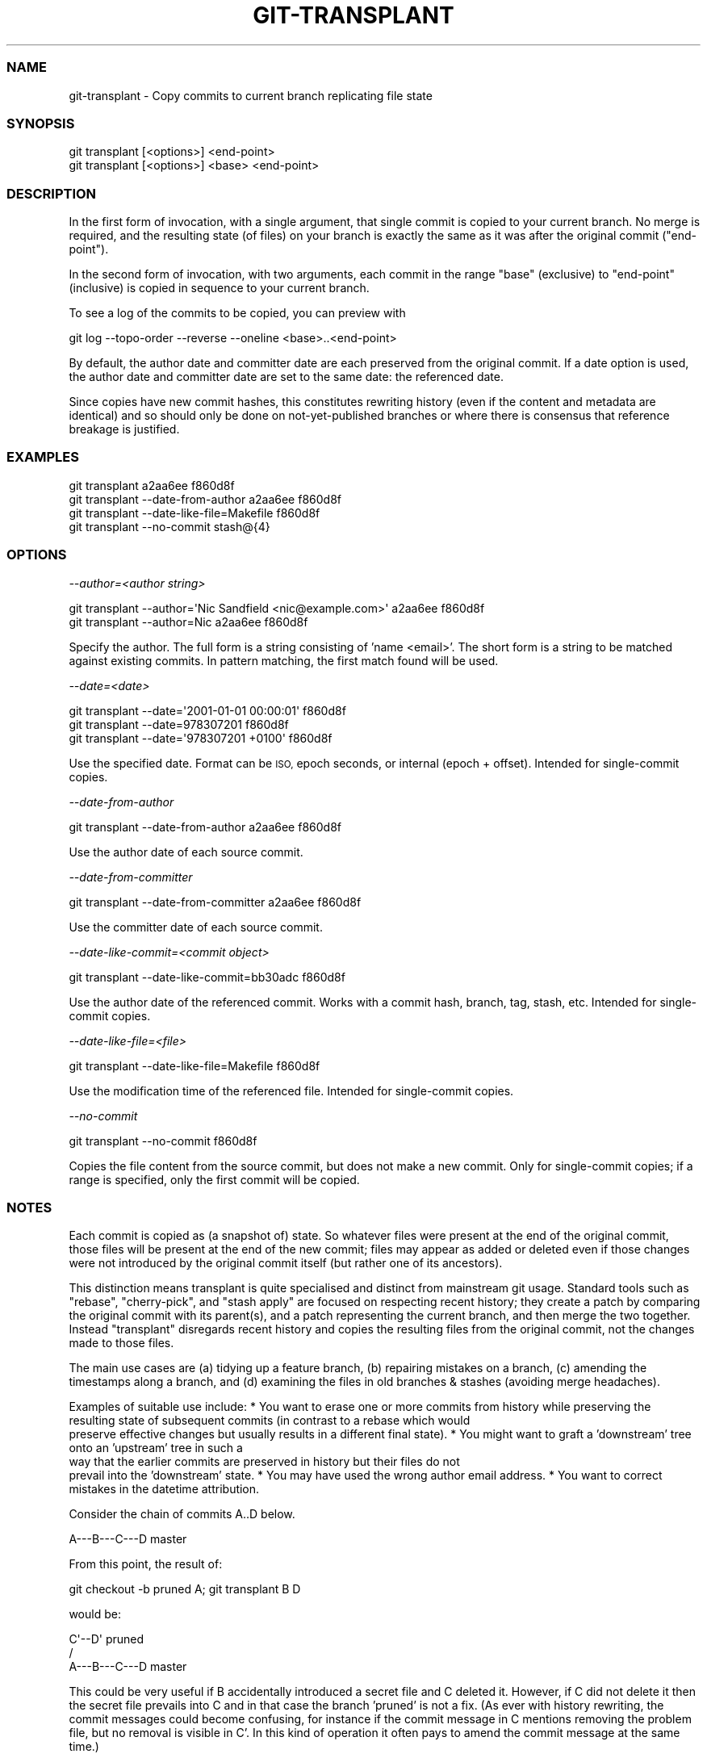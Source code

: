 .\" Automatically generated by Pod::Man 4.09 (Pod::Simple 3.35)
.\"
.\" Standard preamble:
.\" ========================================================================
.de Sp \" Vertical space (when we can't use .PP)
.if t .sp .5v
.if n .sp
..
.de Vb \" Begin verbatim text
.ft CW
.nf
.ne \\$1
..
.de Ve \" End verbatim text
.ft R
.fi
..
.\" Set up some character translations and predefined strings.  \*(-- will
.\" give an unbreakable dash, \*(PI will give pi, \*(L" will give a left
.\" double quote, and \*(R" will give a right double quote.  \*(C+ will
.\" give a nicer C++.  Capital omega is used to do unbreakable dashes and
.\" therefore won't be available.  \*(C` and \*(C' expand to `' in nroff,
.\" nothing in troff, for use with C<>.
.tr \(*W-
.ds C+ C\v'-.1v'\h'-1p'\s-2+\h'-1p'+\s0\v'.1v'\h'-1p'
.ie n \{\
.    ds -- \(*W-
.    ds PI pi
.    if (\n(.H=4u)&(1m=24u) .ds -- \(*W\h'-12u'\(*W\h'-12u'-\" diablo 10 pitch
.    if (\n(.H=4u)&(1m=20u) .ds -- \(*W\h'-12u'\(*W\h'-8u'-\"  diablo 12 pitch
.    ds L" ""
.    ds R" ""
.    ds C` ""
.    ds C' ""
'br\}
.el\{\
.    ds -- \|\(em\|
.    ds PI \(*p
.    ds L" ``
.    ds R" ''
.    ds C`
.    ds C'
'br\}
.\"
.\" Escape single quotes in literal strings from groff's Unicode transform.
.ie \n(.g .ds Aq \(aq
.el       .ds Aq '
.\"
.\" If the F register is >0, we'll generate index entries on stderr for
.\" titles (.TH), headers (.SH), subsections (.SS), items (.Ip), and index
.\" entries marked with X<> in POD.  Of course, you'll have to process the
.\" output yourself in some meaningful fashion.
.\"
.\" Avoid warning from groff about undefined register 'F'.
.de IX
..
.if !\nF .nr F 0
.if \nF>0 \{\
.    de IX
.    tm Index:\\$1\t\\n%\t"\\$2"
..
.    if !\nF==2 \{\
.        nr % 0
.        nr F 2
.    \}
.\}
.\"
.\" Accent mark definitions (@(#)ms.acc 1.5 88/02/08 SMI; from UCB 4.2).
.\" Fear.  Run.  Save yourself.  No user-serviceable parts.
.    \" fudge factors for nroff and troff
.if n \{\
.    ds #H 0
.    ds #V .8m
.    ds #F .3m
.    ds #[ \f1
.    ds #] \fP
.\}
.if t \{\
.    ds #H ((1u-(\\\\n(.fu%2u))*.13m)
.    ds #V .6m
.    ds #F 0
.    ds #[ \&
.    ds #] \&
.\}
.    \" simple accents for nroff and troff
.if n \{\
.    ds ' \&
.    ds ` \&
.    ds ^ \&
.    ds , \&
.    ds ~ ~
.    ds /
.\}
.if t \{\
.    ds ' \\k:\h'-(\\n(.wu*8/10-\*(#H)'\'\h"|\\n:u"
.    ds ` \\k:\h'-(\\n(.wu*8/10-\*(#H)'\`\h'|\\n:u'
.    ds ^ \\k:\h'-(\\n(.wu*10/11-\*(#H)'^\h'|\\n:u'
.    ds , \\k:\h'-(\\n(.wu*8/10)',\h'|\\n:u'
.    ds ~ \\k:\h'-(\\n(.wu-\*(#H-.1m)'~\h'|\\n:u'
.    ds / \\k:\h'-(\\n(.wu*8/10-\*(#H)'\z\(sl\h'|\\n:u'
.\}
.    \" troff and (daisy-wheel) nroff accents
.ds : \\k:\h'-(\\n(.wu*8/10-\*(#H+.1m+\*(#F)'\v'-\*(#V'\z.\h'.2m+\*(#F'.\h'|\\n:u'\v'\*(#V'
.ds 8 \h'\*(#H'\(*b\h'-\*(#H'
.ds o \\k:\h'-(\\n(.wu+\w'\(de'u-\*(#H)/2u'\v'-.3n'\*(#[\z\(de\v'.3n'\h'|\\n:u'\*(#]
.ds d- \h'\*(#H'\(pd\h'-\w'~'u'\v'-.25m'\f2\(hy\fP\v'.25m'\h'-\*(#H'
.ds D- D\\k:\h'-\w'D'u'\v'-.11m'\z\(hy\v'.11m'\h'|\\n:u'
.ds th \*(#[\v'.3m'\s+1I\s-1\v'-.3m'\h'-(\w'I'u*2/3)'\s-1o\s+1\*(#]
.ds Th \*(#[\s+2I\s-2\h'-\w'I'u*3/5'\v'-.3m'o\v'.3m'\*(#]
.ds ae a\h'-(\w'a'u*4/10)'e
.ds Ae A\h'-(\w'A'u*4/10)'E
.    \" corrections for vroff
.if v .ds ~ \\k:\h'-(\\n(.wu*9/10-\*(#H)'\s-2\u~\d\s+2\h'|\\n:u'
.if v .ds ^ \\k:\h'-(\\n(.wu*10/11-\*(#H)'\v'-.4m'^\v'.4m'\h'|\\n:u'
.    \" for low resolution devices (crt and lpr)
.if \n(.H>23 .if \n(.V>19 \
\{\
.    ds : e
.    ds 8 ss
.    ds o a
.    ds d- d\h'-1'\(ga
.    ds D- D\h'-1'\(hy
.    ds th \o'bp'
.    ds Th \o'LP'
.    ds ae ae
.    ds Ae AE
.\}
.rm #[ #] #H #V #F C
.\" ========================================================================
.\"
.IX Title "GIT-TRANSPLANT 1"
.TH GIT-TRANSPLANT 1 "2018-03-14" "git-transplant v0.04" "Git User Contributed Documentation"
.\" For nroff, turn off justification.  Always turn off hyphenation; it makes
.\" way too many mistakes in technical documents.
.if n .ad l
.nh
.SS "\s-1NAME\s0"
.IX Subsection "NAME"
git-transplant \- Copy commits to current branch replicating file state
.SS "\s-1SYNOPSIS\s0"
.IX Subsection "SYNOPSIS"
.Vb 2
\&  git transplant [<options>] <end\-point>
\&  git transplant [<options>] <base> <end\-point>
.Ve
.SS "\s-1DESCRIPTION\s0"
.IX Subsection "DESCRIPTION"
In the first form of invocation, with a single argument, that single commit is
copied to your current branch.  No merge is required, and the resulting state
(of files) on your branch is exactly the same as it was after the original
commit (\f(CW\*(C`end\-point\*(C'\fR).
.PP
In the second form of invocation, with two arguments, each commit in the range
\&\f(CW\*(C`base\*(C'\fR (exclusive) to \f(CW\*(C`end\-point\*(C'\fR (inclusive) is copied in sequence to your
current branch.
.PP
To see a log of the commits to be copied, you can preview with
.PP
.Vb 1
\&  git log \-\-topo\-order \-\-reverse \-\-oneline <base>..<end\-point>
.Ve
.PP
By default, the author date and committer date are each preserved from the
original commit.  If a date option is used, the author date and committer date
are set to the same date: the referenced date.
.PP
Since copies have new commit hashes, this constitutes rewriting history (even if
the content and metadata are identical) and so should only be done on
not-yet-published branches or where there is consensus that reference breakage
is justified.
.SS "\s-1EXAMPLES\s0"
.IX Subsection "EXAMPLES"
.Vb 4
\&  git transplant a2aa6ee f860d8f
\&  git transplant \-\-date\-from\-author a2aa6ee f860d8f
\&  git transplant \-\-date\-like\-file=Makefile f860d8f
\&  git transplant \-\-no\-commit stash@{4}
.Ve
.SS "\s-1OPTIONS\s0"
.IX Subsection "OPTIONS"
\fI\-\-author=<author string>\fR
.IX Subsection "--author=<author string>"
.PP
.Vb 2
\&  git transplant \-\-author=\*(AqNic Sandfield <nic@example.com>\*(Aq a2aa6ee f860d8f
\&  git transplant \-\-author=Nic a2aa6ee f860d8f
.Ve
.PP
Specify the author.  The full form is a string consisting of 'name <email>'.
The short form is a string to be matched against existing commits.  In pattern
matching, the first match found will be used.
.PP
\fI\-\-date=<date>\fR
.IX Subsection "--date=<date>"
.PP
.Vb 3
\&  git transplant \-\-date=\*(Aq2001\-01\-01 00:00:01\*(Aq f860d8f
\&  git transplant \-\-date=978307201 f860d8f
\&  git transplant \-\-date=\*(Aq978307201 +0100\*(Aq f860d8f
.Ve
.PP
Use the specified date.  Format can be \s-1ISO,\s0 epoch seconds, or internal (epoch +
offset).  Intended for single-commit copies.
.PP
\fI\-\-date\-from\-author\fR
.IX Subsection "--date-from-author"
.PP
.Vb 1
\&  git transplant \-\-date\-from\-author a2aa6ee f860d8f
.Ve
.PP
Use the author date of each source commit.
.PP
\fI\-\-date\-from\-committer\fR
.IX Subsection "--date-from-committer"
.PP
.Vb 1
\&  git transplant \-\-date\-from\-committer a2aa6ee f860d8f
.Ve
.PP
Use the committer date of each source commit.
.PP
\fI\-\-date\-like\-commit=<commit object>\fR
.IX Subsection "--date-like-commit=<commit object>"
.PP
.Vb 1
\&  git transplant \-\-date\-like\-commit=bb30adc f860d8f
.Ve
.PP
Use the author date of the referenced commit.  Works with a commit hash, branch,
tag, stash, etc.  Intended for single-commit copies.
.PP
\fI\-\-date\-like\-file=<file>\fR
.IX Subsection "--date-like-file=<file>"
.PP
.Vb 1
\&  git transplant \-\-date\-like\-file=Makefile f860d8f
.Ve
.PP
Use the modification time of the referenced file.  Intended for single-commit
copies.
.PP
\fI\-\-no\-commit\fR
.IX Subsection "--no-commit"
.PP
.Vb 1
\&  git transplant \-\-no\-commit f860d8f
.Ve
.PP
Copies the file content from the source commit, but does not make a new commit.
Only for single-commit copies; if a range is specified, only the first commit
will be copied.
.SS "\s-1NOTES\s0"
.IX Subsection "NOTES"
Each commit is copied as (a snapshot of) state.  So whatever files were present
at the end of the original commit, those files will be present at the end of the
new commit; files may appear as added or deleted even if those changes were not
introduced by the original commit itself (but rather one of its ancestors).
.PP
This distinction means transplant is quite specialised and distinct from
mainstream git usage.  Standard tools such as \f(CW\*(C`rebase\*(C'\fR, \f(CW\*(C`cherry\-pick\*(C'\fR, and
\&\f(CW\*(C`stash apply\*(C'\fR are focused on respecting recent history; they create a patch by
comparing the original commit with its parent(s), and a patch representing the
current branch, and then merge the two together.  Instead \f(CW\*(C`transplant\*(C'\fR
disregards recent history and copies the resulting files from the original
commit, not the changes made to those files.
.PP
The main use cases are (a) tidying up a feature branch, (b) repairing mistakes
on a branch, (c) amending the timestamps along a branch, and (d) examining the
files in old branches & stashes (avoiding merge headaches).
.PP
Examples of suitable use include:
* You want to erase one or more commits from history while preserving the
  resulting state of subsequent commits (in contrast to a rebase which would
  preserve effective changes but usually results in a different final state).
* You might want to graft a 'downstream' tree onto an 'upstream' tree in such a
  way that the earlier commits are preserved in history but their files do not
  prevail into the 'downstream' state.
* You may have used the wrong author email address.
* You want to correct mistakes in the datetime attribution.
.PP
Consider the chain of commits A..D below.
.PP
.Vb 1
\&  A\-\-\-B\-\-\-C\-\-\-D master
.Ve
.PP
From this point, the result of:
.PP
.Vb 1
\&  git checkout \-b pruned A; git transplant B D
.Ve
.PP
would be:
.PP
.Vb 3
\&    C\*(Aq\-\-D\*(Aq pruned
\&   /
\&  A\-\-\-B\-\-\-C\-\-\-D master
.Ve
.PP
This could be very useful if B accidentally introduced a secret file and C
deleted it.  However, if C did not delete it then the secret file prevails into
C and in that case the branch 'pruned' is not a fix.  (As ever with history
rewriting, the commit messages could become confusing, for instance if the
commit message in C mentions removing the problem file, but no removal is
visible in C'.  In this kind of operation it often pays to amend the commit
message at the same time.)
.PP
One advantage this tool has is it is unlikely to encounter problems, in contrast
to patch-based tools like rebase and cherry-pick which can get mired in merge
conflicts and can fail entirely.  (The comparison is moot, however, since each
side has a different goal.)
.PP
There is a common usage pattern of 'build a chain of commits, each having the
correct content' and then 'transplant the chain, giving each the correct
metadata'.
.PP
For example, consider the following sequence when a chain of commits is
discovered to have a recurring problem, such as inclusion of a private file.
.PP
.Vb 9
\&  git tag broken  # mark current branch for future reference
\&  git reset \-\-hard afc5c58  # move branch back to last \*(Aqgood\*(Aq commit
\&  git cherry\-pick \-\-no\-commit 773331a  # copy commit using rebase/cherry\-pick/transplant
\&  ...  # fix problems
\&  git commit \-C 499f61c  # reuse original message and metadata
\&  ...  # repeat from cherry\-pick if more than one broken commit
\&  git tag interim
\&  git reset \-\-hard afc5c58  # back to last \*(Aqgood\*(Aq commit
\&  git transplant \-\-date\-from\-author interim
.Ve
.PP
In the simple case of the author being wrong (eg the wrong email address), git
transplant can fix the chain in a single action via the \f(CW\*(C`\-\-author\*(C'\fR option.
.PP
\&\f(CW\*(C`git transplant\*(C'\fR can graft an entire commit chain onto the current branch, but
this needs to be done in two steps; first copy the initial (root) commit
individually, then copy the chain from there to the final commit.
.PP
.Vb 5
\&  git checkout \-\-orphan new
\&  git rm \-\-cached \-rf .
\&  git commit \-\-allow\-empty \-mInit
\&  git transplant 567f4ba  # first copy root commit individually
\&  git transplant 567f4ba master  # then copy remainder of master branch
.Ve
.SS "\s-1SUPPORT\s0"
.IX Subsection "SUPPORT"
Raise any issues discovered at the source repo:
.PP
.Vb 1
\&  https://github.com/niczero/git\-transplant/issues
.Ve
.PP
This might work on all flavours of linux, but not with ancient versions of git.
Pull requests are welcome, especially if they help with portability or
internationalisation.
.SS "PRE-CONDITIONS"
.IX Subsection "PRE-CONDITIONS"
The working directory needs to be on a branch (ie not in detached head state)
and in a clean state (ie without any pending changes).
.PP
The end-point commit needs to be reachable from the base commit (but not
necessarily from the current branch).
.SS "\s-1ERRORS AND DIAGNOSTICS\s0"
.IX Subsection "ERRORS AND DIAGNOSTICS"
A fair amount of debug data, of varying degrees of usefulness, are spat to
\&\s-1STDERR,\s0 so you might want to tee that into a file.
.PP
.Vb 1
\&  git transplant a b | tee /tmp/copy.log
.Ve
.PP
An error saying \*(L"Failed step (<that>)\*(R" means it failed when using git-reset to
mimic the resulting state of commit <that>.
.PP
An error saying \*(L"Failed patching <this> to <that>\*(R" means there was a failure
identified when comparing desired source commit <that> to latest attempt commit
<this>.  You can then use git-diff to compare those two commits.
.SS "\s-1COPYRIGHT AND LICENCE\s0"
.IX Subsection "COPYRIGHT AND LICENCE"
Copyright (c) 2017\-\-2018 Nic Sandfield.  All rights reserved.
.PP
This program is free software, you can redistribute it and/or modify it under
the terms of the \s-1MIT\s0 Licence.
